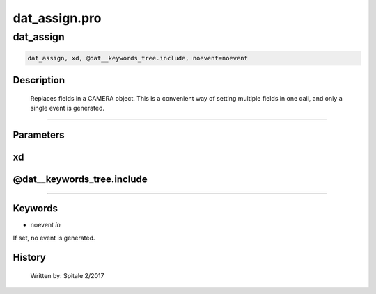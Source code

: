 dat\_assign.pro
===================================================================================================



























dat\_assign
________________________________________________________________________________________________________________________





.. code:: IDL

 dat_assign, xd, @dat__keywords_tree.include, noevent=noevent



Description
-----------
	Replaces fields in a CAMERA object.  This is a convenient way of
	setting multiple fields in one call, and only a single event is
	generated.













+++++++++++++++++++++++++++++++++++++++++++++++++++++++++++++++++++++++++++++++++++++++++++++++++++++++++++++++++++++++++++++++++++++++++++++++++++++++++++++++++++++++++++++


Parameters
----------




xd
-----------------------------------------------------------------------------






@dat\_\_keywords\_tree.include
-----------------------------------------------------------------------------






+++++++++++++++++++++++++++++++++++++++++++++++++++++++++++++++++++++++++++++++++++++++++++++++++++++++++++++++++++++++++++++++++++++++++++++++++++++++++++++++++++++++++++++++++




Keywords
--------


.. _noevent
- noevent *in* 

If set, no event is generated.














History
-------

 	Written by:	Spitale		2/2017





















